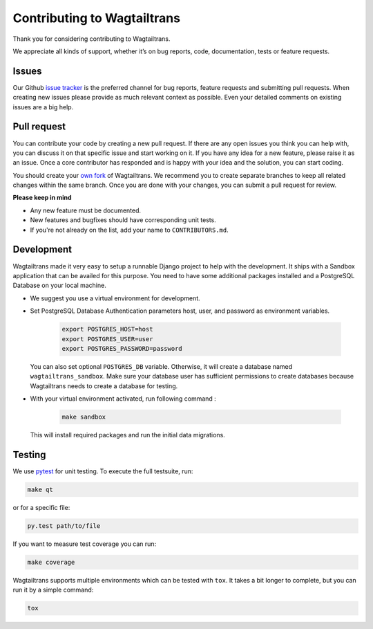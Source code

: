 .. _contributing:

Contributing to Wagtailtrans
============================

Thank you for considering contributing to Wagtailtrans.

We appreciate all kinds of support, whether it’s on bug reports, code,
documentation, tests or feature requests.

Issues
------

Our Github `issue tracker <https://github.com/LUKKIEN/wagtailtrans/issues>`_ is the preferred channel for bug reports, feature requests and submitting pull requests. When creating new issues please provide as much relevant context as possible. Even your detailed comments on existing issues are a big help.

Pull request
------------

You can contribute your code by creating a new pull request. If there are any open issues you think you can help with, you can discuss it on that specific issue and start working on it. If you have any idea for a new feature, please raise it as an issue. Once a core contributor has responded and is happy with your idea and the solution, you can start coding.

You should create your `own fork <https://help.github.com/articles/fork-a-repo/>`_ of Wagtailtrans. We recommend you to create separate branches to keep all related changes within the same branch. Once you are done with your changes, you can submit a pull request for review.

**Please keep in mind**

* Any new feature must be documented.

* New features and bugfixes should have corresponding unit tests.

* If you're not already on the list, add your name to ``CONTRIBUTORS.md``.


Development
-----------

Wagtailtrans made it very easy to setup a runnable Django project to help with the development. It ships with a Sandbox application that can be availed for this purpose. You need to have some additional packages installed and a PostgreSQL Database on your local machine.

* We suggest you use a virtual environment for development.

* Set PostgreSQL Database Authentication parameters host, user, and password as environment variables.

    .. code-block:: bash

        export POSTGRES_HOST=host
        export POSTGRES_USER=user
        export POSTGRES_PASSWORD=password

  You can also set optional ``POSTGRES_DB`` variable. Otherwise, it will create a database named ``wagtailtrans_sandbox``.  Make sure your database user has sufficient permissions to create databases because Wagtailtrans needs to create a database for testing.

* With your virtual environment activated, run following command :

    .. code-block:: bash

        make sandbox

  This will install required packages and run the initial data migrations.


Testing
-------

We use `pytest <https://docs.pytest.org/en/latest/>`_ for unit testing. To execute the full testsuite, run:

.. code-block:: bash

    make qt

or for a specific file:

.. code-block:: bash

    py.test path/to/file

If you want to measure test coverage you can run:

.. code-block:: bash

    make coverage

Wagtailtrans supports multiple environments which can be tested with ``tox``. It takes a bit longer to complete, but you can run it by a simple command:

.. code-block:: bash

    tox
